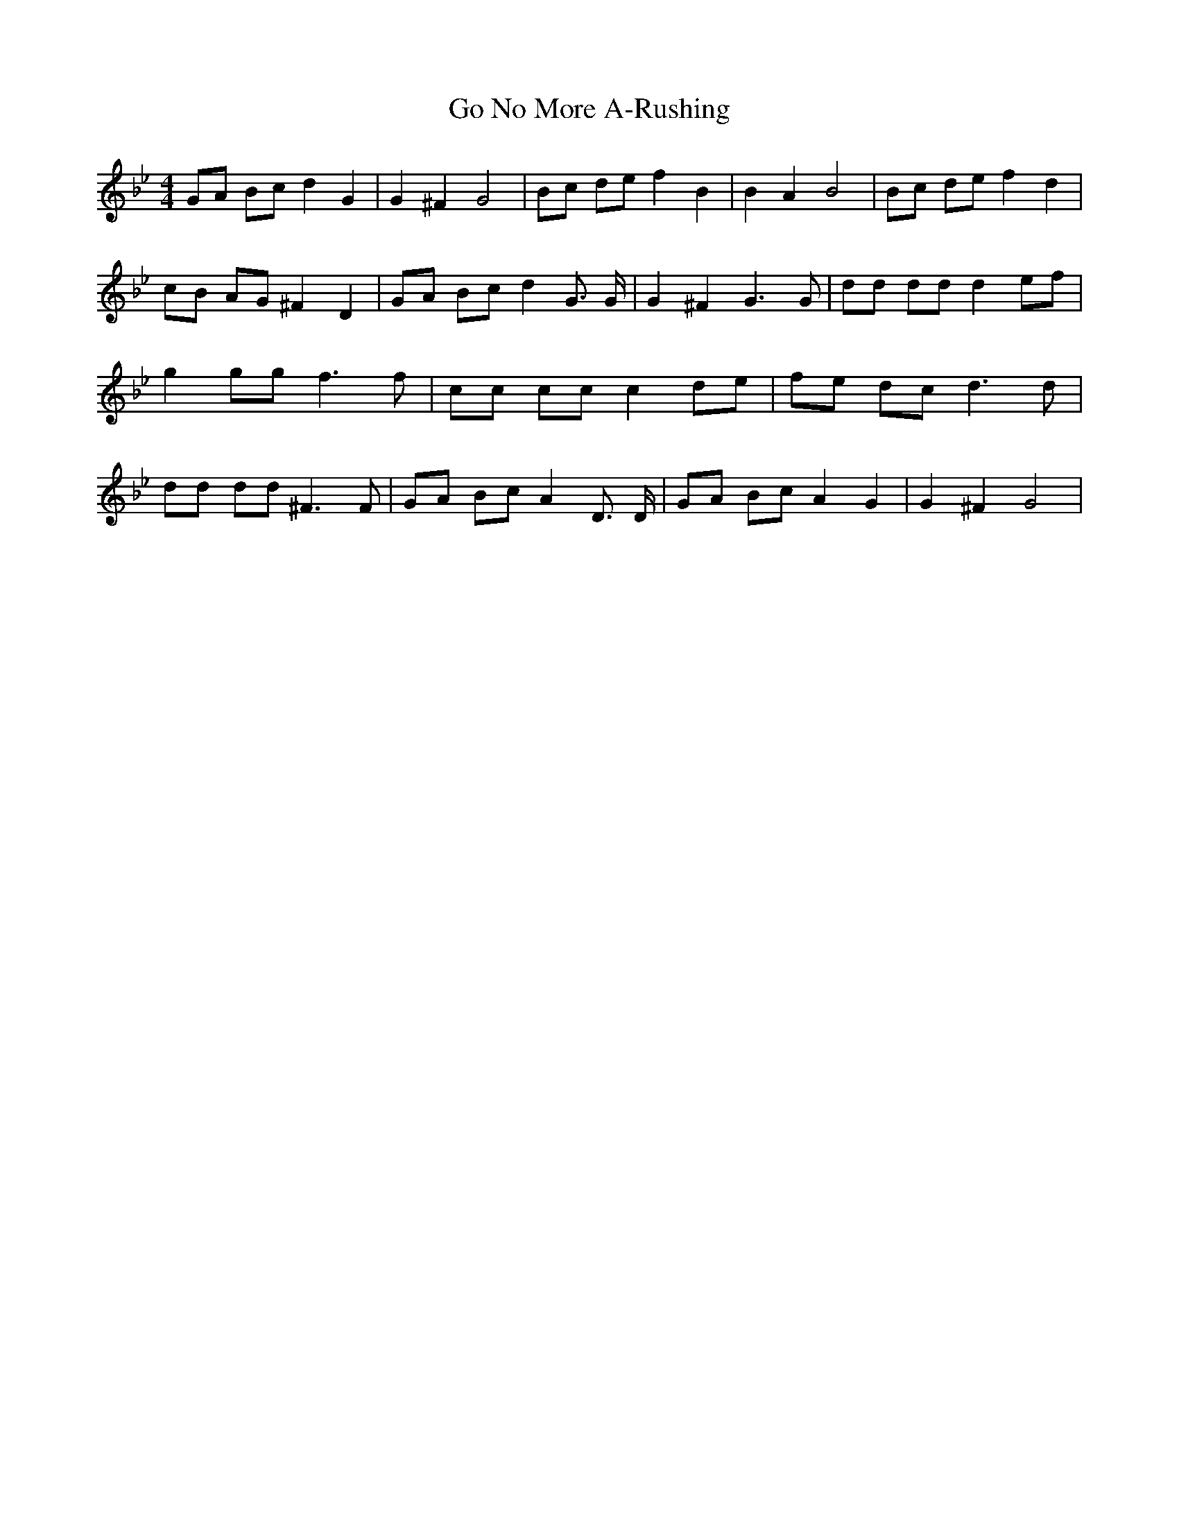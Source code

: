 % Generated more or less automatically by swtoabc by Erich Rickheit KSC
X:1
T:Go No More A-Rushing
M:4/4
L:1/8
K:Bb
 GA Bc d2 G2| G2 ^F2 G4| Bc de f2 B2| B2 A2 B4| Bc de f2 d2| cB AG ^F2 D2|\
 GA Bc d2 G3/2 G/2| G2 ^F2 G3 G| dd dd d2 ef| g2 gg f3 f| cc cc c2 de|\
f-e dc d3 d| dd dd ^F3 F| GA Bc A2 D3/2 D/2| GA Bc A2 G2| G2 ^F2 G4|\


